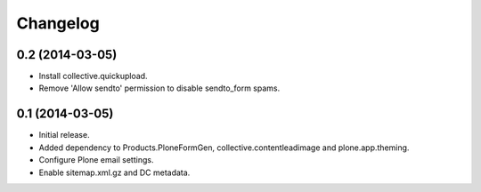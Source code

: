 Changelog
=========

0.2 (2014-03-05)
----------------

- Install collective.quickupload.
- Remove 'Allow sendto' permission to disable sendto_form spams.


0.1 (2014-03-05)
----------------

- Initial release.
- Added dependency to Products.PloneFormGen, collective.contentleadimage and plone.app.theming.
- Configure Plone email settings.
- Enable sitemap.xml.gz and DC metadata.
